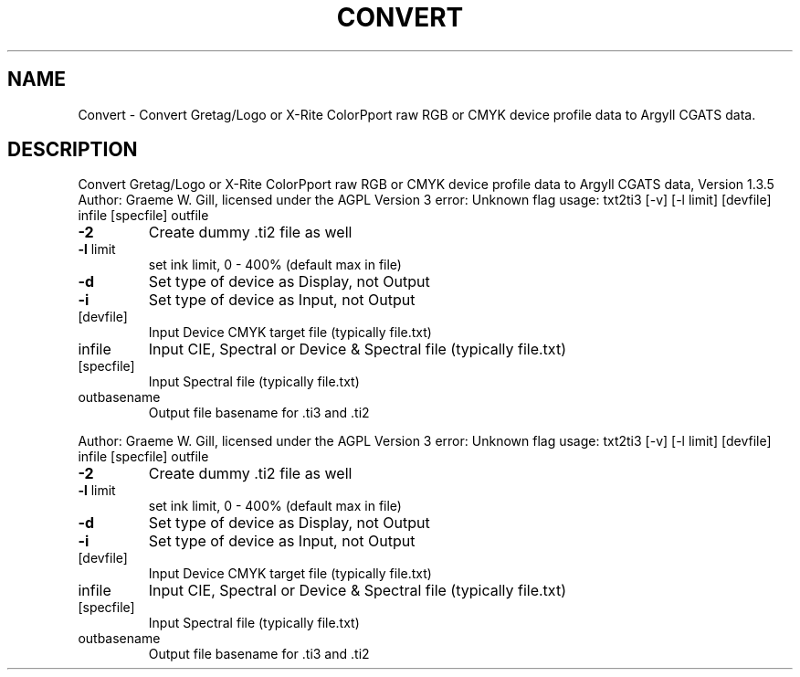 .\" DO NOT MODIFY THIS FILE!  It was generated by help2man 1.40.4.
.TH CONVERT "1" "November 2011" "Convert Gretag/Logo or X-Rite ColorPport raw RGB or CMYK device profile data to Argyll CGATS data, Version 1.3.5" "User Commands"
.SH NAME
Convert \- Convert Gretag/Logo or X-Rite ColorPport raw RGB or CMYK device profile data to Argyll CGATS data.
.SH DESCRIPTION
Convert Gretag/Logo or X\-Rite ColorPport raw RGB or CMYK device profile data to Argyll CGATS data, Version 1.3.5
Author: Graeme W. Gill, licensed under the AGPL Version 3
error: Unknown flag
usage: txt2ti3 [\-v] [\-l limit] [devfile] infile [specfile] outfile
.TP
\fB\-2\fR
Create dummy .ti2 file as well
.TP
\fB\-l\fR limit
set ink limit, 0 \- 400% (default max in file)
.TP
\fB\-d\fR
Set type of device as Display, not Output
.TP
\fB\-i\fR
Set type of device as Input, not Output
.TP
[devfile]
Input Device CMYK target file (typically file.txt)
.TP
infile
Input CIE, Spectral or Device & Spectral file (typically file.txt)
.TP
[specfile]
Input Spectral file (typically file.txt)
.TP
outbasename
Output file basename for .ti3 and .ti2
.PP
Author: Graeme W. Gill, licensed under the AGPL Version 3
error: Unknown flag
usage: txt2ti3 [\-v] [\-l limit] [devfile] infile [specfile] outfile
.TP
\fB\-2\fR
Create dummy .ti2 file as well
.TP
\fB\-l\fR limit
set ink limit, 0 \- 400% (default max in file)
.TP
\fB\-d\fR
Set type of device as Display, not Output
.TP
\fB\-i\fR
Set type of device as Input, not Output
.TP
[devfile]
Input Device CMYK target file (typically file.txt)
.TP
infile
Input CIE, Spectral or Device & Spectral file (typically file.txt)
.TP
[specfile]
Input Spectral file (typically file.txt)
.TP
outbasename
Output file basename for .ti3 and .ti2
